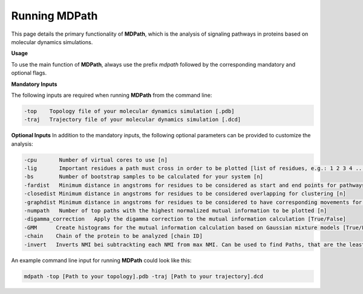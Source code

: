 Running MDPath
=====================

This page details the primary functionality of **MDPath**, which is the analysis of signaling pathways in proteins based on molecular dynamics simulations.

**Usage**

To use the main function of **MDPath**, always use the prefix `mdpath` followed by the corresponding mandatory and optional flags. 

**Mandatory Inputs**

The following inputs are required when running **MDPath** from the command line:

.. code-block:: text

    -top    Topology file of your molecular dynamics simulation [.pdb]
    -traj   Trajectory file of your molecular dynamics simulation [.dcd]

**Optional Inputs**
In addition to the mandatory inputs, the following optional parameters can be provided to customize the analysis:

.. code-block:: text

    -cpu       Number of virtual cores to use [n]
    -lig       Important residues a path must cross in order to be plotted [list of residues, e.g.: 1 2 3 4 ... (**Important!** No commas and no square brackets)]
    -bs        Number of bootstrap samples to be calculated for your system [n]
    -fardist   Minimum distance in angstroms for residues to be considered as start and end points for pathways [n]
    -closedist Minimum distance in angstroms for residues to be considered overlapping for clustering [n]
    -graphdist Minimum distance in angstroms for residues to be considered to have corresponding movements for graph building [n]
    -numpath   Number of top paths with the highest normalized mutual information to be plotted [n]
    -digamma_correction   Apply the digamma correction to the mutual information calculation [True/False]
    -GMM      Create histograms for the mutual information calculation based on Gaussian mixture models [True/False]
    -chain    Chain of the protein to be analyzed [chain ID]
    -invert   Inverts NMI bei subtrackting each NMI from max NMI. Can be used to find Paths, that are the least correlated [True/False]
    

An example command line input for running **MDPath** could look like this:

.. code-block:: text

    mdpath -top [Path to your topology].pdb -traj [Path to your trajectory].dcd
